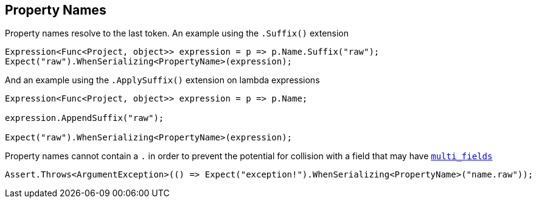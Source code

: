 :ref_current: https://www.elastic.co/guide/en/elasticsearch/reference/current

:github: https://github.com/elastic/elasticsearch-net

:imagesdir: ../../../images/

[[property-names]]
== Property Names 

Property names resolve to the last token. An example using the `.Suffix()` extension

[source,csharp]
----
Expression<Func<Project, object>> expression = p => p.Name.Suffix("raw");
Expect("raw").WhenSerializing<PropertyName>(expression);
----

And an example using the `.ApplySuffix()` extension on lambda expressions

[source,csharp]
----
Expression<Func<Project, object>> expression = p => p.Name;

expression.AppendSuffix("raw");

Expect("raw").WhenSerializing<PropertyName>(expression);
----

Property names cannot contain a `.` in order to prevent the potential for collision with a field that 
may have {ref_current}/_multi_fields.html[`multi_fields`] 

[source,csharp]
----
Assert.Throws<ArgumentException>(() => Expect("exception!").WhenSerializing<PropertyName>("name.raw"));
----

